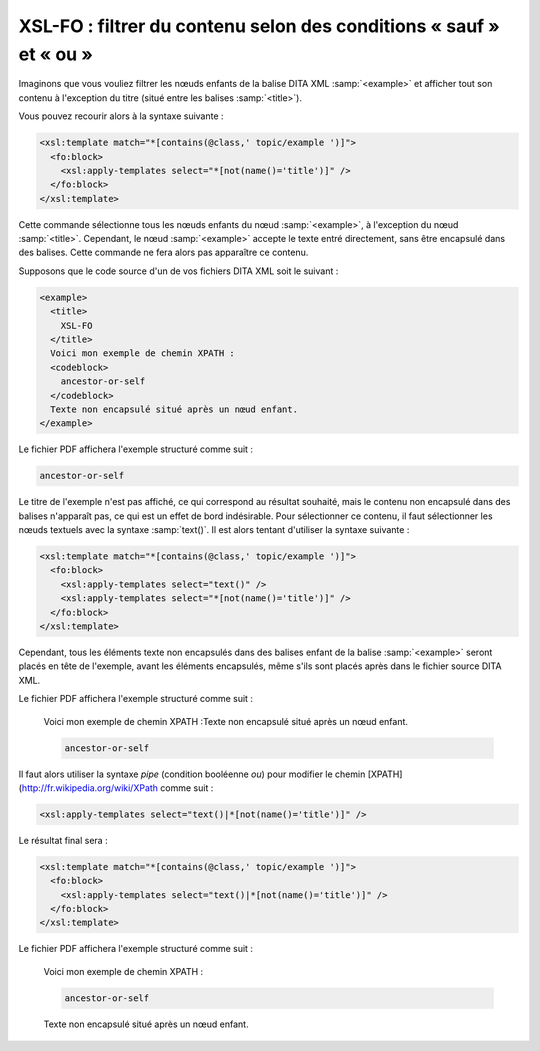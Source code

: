 .. Copyright 2011-2018 Olivier Carrère
.. Cette œuvre est mise à disposition selon les termes de la licence Creative
.. Commons Attribution - Pas d'utilisation commerciale - Partage dans les mêmes
.. conditions 4.0 international.

.. code review: yes

.. _xsl-fo-filtrer-du-contenu-selon-des-conditions-sauf-et-ou:

XSL-FO : filtrer du contenu selon des conditions « sauf » et « ou »
===================================================================

Imaginons que vous vouliez filtrer les nœuds enfants de la balise DITA XML
:samp:`<example>` et afficher tout son contenu à l'exception du titre (situé entre les
balises :samp:`<title>`).

Vous pouvez recourir alors à la syntaxe suivante :

.. code-block:: xslt

   <xsl:template match="*[contains(@class,' topic/example ')]">
     <fo:block>
       <xsl:apply-templates select="*[not(name()='title')]" />
     </fo:block>
   </xsl:template>

Cette commande sélectionne tous les nœuds enfants du nœud :samp:`<example>`, à
l'exception du nœud :samp:`<title>`. Cependant, le nœud :samp:`<example>`
accepte le texte entré directement, sans être encapsulé dans des balises. Cette
commande ne fera alors pas apparaître ce contenu.

Supposons que le code source d'un de vos fichiers DITA XML soit le suivant :

.. code-block:: xml

   <example>
     <title>
       XSL-FO
     </title>
     Voici mon exemple de chemin XPATH :
     <codeblock>
       ancestor-or-self
     </codeblock>
     Texte non encapsulé situé après un nœud enfant.
   </example>

Le fichier PDF affichera l'exemple structuré comme suit :

.. code-block:: xslt

   ancestor-or-self

Le titre de l'exemple n'est pas affiché, ce qui correspond au résultat souhaité,
mais le contenu non encapsulé dans des balises n'apparaît pas, ce qui est un
effet de bord indésirable. Pour sélectionner ce contenu, il faut sélectionner
les nœuds textuels avec la syntaxe :samp:`text()`. Il est alors tentant
d'utiliser la syntaxe suivante :

.. code-block:: xslt

   <xsl:template match="*[contains(@class,' topic/example ')]">
     <fo:block>
       <xsl:apply-templates select="text()" />
       <xsl:apply-templates select="*[not(name()='title')]" />
     </fo:block>
   </xsl:template>

Cependant, tous les éléments texte non encapsulés dans des balises enfant de la
balise :samp:`<example>` seront placés en tête de l'exemple, avant les éléments
encapsulés, même s'ils sont placés après dans le fichier source DITA XML.

Le fichier PDF affichera l'exemple structuré comme suit :

   Voici mon exemple de chemin XPATH :Texte non encapsulé situé après un nœud
   enfant.

   .. code-block:: xslt

      ancestor-or-self

Il faut alors utiliser la syntaxe *pipe* (condition booléenne *ou*) pour
modifier le chemin [XPATH](http://fr.wikipedia.org/wiki/XPath comme suit :

.. code-block:: xslt

   <xsl:apply-templates select="text()|*[not(name()='title')]" />

Le résultat final sera :

.. code-block:: xslt

   <xsl:template match="*[contains(@class,' topic/example ')]">
     <fo:block>
       <xsl:apply-templates select="text()|*[not(name()='title')]" />
     </fo:block>
   </xsl:template>

Le fichier PDF affichera l'exemple structuré comme suit :

   Voici mon exemple de chemin XPATH :

   .. code-block:: xslt

      ancestor-or-self

   Texte non encapsulé situé après un nœud enfant.

.. text review: yes

